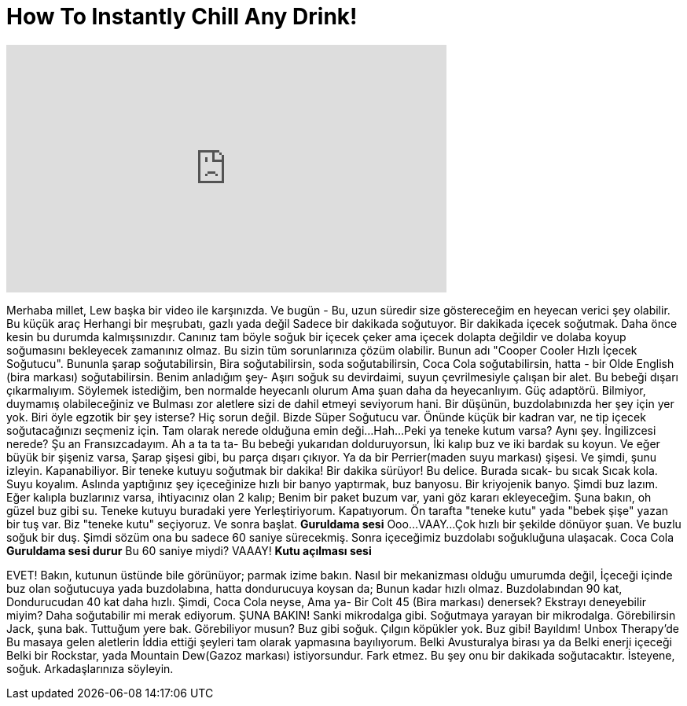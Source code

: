 = How To Instantly Chill Any Drink!
:published_at: 2016-07-17
:hp-alt-title: How To Instantly Chill Any Drink!
:hp-image: https://i.ytimg.com/vi/KOwKOT79uiA/maxresdefault.jpg


++++
<iframe width="560" height="315" src="https://www.youtube.com/embed/KOwKOT79uiA?rel=0" frameborder="0" allow="autoplay; encrypted-media" allowfullscreen></iframe>
++++

Merhaba millet,  Lew başka bir video ile karşınızda.
Ve bugün - Bu,
uzun süredir size göstereceğim en heyecan verici şey olabilir.
Bu küçük araç
Herhangi bir meşrubatı, gazlı yada değil
Sadece bir dakikada soğutuyor.
Bir dakikada içecek soğutmak.
Daha önce kesin bu durumda kalmışsınızdır.
Canınız tam böyle soğuk bir içecek çeker ama içecek dolapta değildir ve dolaba koyup soğumasını bekleyecek zamanınız olmaz.
Bu sizin tüm sorunlarınıza çözüm olabilir.
Bunun adı  &quot;Cooper Cooler Hızlı İçecek Soğutucu&quot;.
Bununla şarap soğutabilirsin,
Bira soğutabilirsin, soda soğutabilirsin, Coca Cola soğutabilirsin,
hatta - bir Olde English (bira markası) soğutabilirsin.
Benim anladığım şey-
Aşırı soğuk su devirdaimi, suyun çevrilmesiyle çalışan bir alet.
Bu bebeği dışarı çıkarmalıyım.
Söylemek istediğim, ben normalde heyecanlı olurum
Ama şuan daha da heyecanlıyım.
Güç adaptörü.
Bilmiyor, duymamış olabileceğiniz ve
Bulması zor aletlere sizi de dahil etmeyi seviyorum hani.
Bir düşünün, buzdolabınızda her şey için yer yok.
Biri öyle egzotik bir şey isterse?
Hiç sorun değil.
Bizde Süper Soğutucu var.
Önünde küçük bir kadran var, ne tip içecek soğutacağınızı seçmeniz için.
Tam olarak nerede olduğuna emin deği...
Hah...
Peki ya teneke kutum varsa?
Aynı şey.
İngilizcesi nerede? Şu an Fransızcadayım.
Ah a ta ta ta-
Bu bebeği yukarıdan dolduruyorsun,
İki kalıp buz ve iki bardak su koyun.
Ve eğer büyük bir şişeniz varsa,
Şarap şişesi gibi, bu parça dışarı çıkıyor.
Ya da bir Perrier(maden suyu markası) şişesi.
Ve şimdi, şunu izleyin. Kapanabiliyor.
Bir teneke kutuyu soğutmak bir dakika! Bir dakika sürüyor!
Bu delice. Burada sıcak- bu sıcak
Sıcak kola.
Suyu koyalım.
Aslında yaptığınız şey içeceğinize hızlı bir banyo yaptırmak, buz banyosu.
Bir kriyojenik banyo.
Şimdi buz lazım.
Eğer kalıpla buzlarınız varsa, ihtiyacınız olan 2 kalıp;
Benim bir paket buzum var, yani göz kararı ekleyeceğim.
Şuna bakın, oh güzel buz gibi su.
Teneke kutuyu buradaki yere
Yerleştiriyorum. Kapatıyorum.
Ön tarafta &quot;teneke kutu&quot; yada &quot;bebek şişe&quot; yazan bir tuş var.
Biz &quot;teneke kutu&quot; seçiyoruz.
Ve sonra başlat.
*Guruldama sesi*
Ooo...
VAAY...
Çok hızlı bir şekilde dönüyor şuan.
Ve buzlu soğuk bir duş.
Şimdi sözüm ona bu sadece 60 saniye sürecekmiş.
Sonra içeceğimiz buzdolabı soğukluğuna ulaşacak.
Coca Cola
*Guruldama sesi durur*
Bu 60 saniye miydi?
VAAAY!
*Kutu açılması sesi*
 
 
EVET!
Bakın,  kutunun üstünde bile görünüyor; parmak izime bakın.
Nasıl bir mekanizması olduğu umurumda değil,
İçeceği içinde buz olan soğutucuya
yada buzdolabına, hatta dondurucuya koysan da;
Bunun kadar hızlı olmaz.
Buzdolabından 90 kat,
Dondurucudan 40 kat daha hızlı.
Şimdi, Coca Cola neyse,
Ama ya-
Bir Colt 45 (Bira markası) denersek?
Ekstrayı deneyebilir miyim?
Daha soğutabilir mi merak ediyorum.
ŞUNA BAKIN!
Sanki mikrodalga gibi.
Soğutmaya yarayan bir mikrodalga.
Görebilirsin Jack, şuna bak.
Tuttuğum yere bak. Görebiliyor musun?
Buz gibi soğuk.
Çılgın köpükler yok.
Buz gibi!
Bayıldım! Unbox Therapy'de
Bu masaya gelen aletlerin
İddia ettiği şeyleri tam olarak yapmasına bayılıyorum.
Belki Avusturalya birası ya da
Belki enerji içeceği
Belki bir Rockstar, yada Mountain Dew(Gazoz markası) istiyorsundur.
Fark etmez. Bu şey onu bir dakikada soğutacaktır.
İsteyene, soğuk.
Arkadaşlarınıza söyleyin.